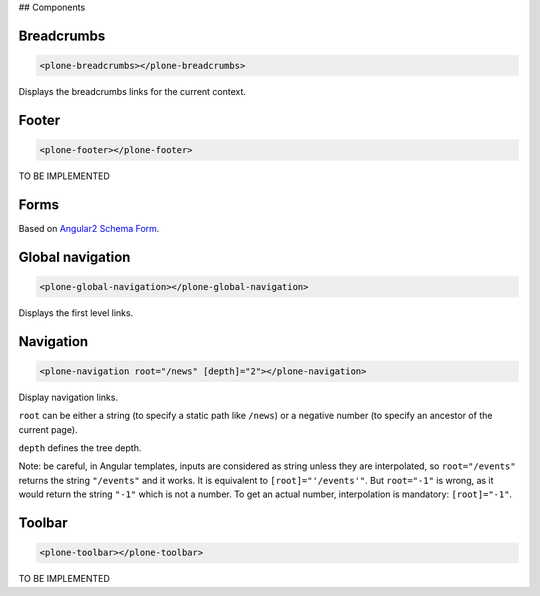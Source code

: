## Components

Breadcrumbs
-----------

.. code-block:: html

  <plone-breadcrumbs></plone-breadcrumbs>

Displays the breadcrumbs links for the current context.

Footer
------

.. code-block:: html

  <plone-footer></plone-footer>

TO BE IMPLEMENTED

Forms
-----

Based on `Angular2 Schema Form <https://github.com/makinacorpus/angular2-schema-form>`_.

Global navigation
-----------------

.. code-block:: html

  <plone-global-navigation></plone-global-navigation>

Displays the first level links.

Navigation
----------

.. code-block:: html

  <plone-navigation root="/news" [depth]="2"></plone-navigation>

Display navigation links.

``root`` can be either a string (to specify a static path like ``/news``) or a negative number (to specify an ancestor of the current page).

``depth`` defines the tree depth.

Note: be careful, in Angular templates, inputs are considered as string unless they are interpolated, so ``root="/events"`` returns the string ``"/events"`` and it works. It is equivalent to ``[root]="'/events'"``.
But ``root="-1"`` is wrong, as it would return the string ``"-1"`` which is not a number. To get an actual number, interpolation is mandatory: ``[root]="-1"``.

Toolbar
-------

.. code-block:: html

  <plone-toolbar></plone-toolbar>

TO BE IMPLEMENTED
